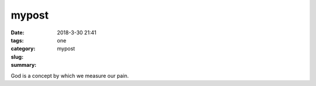mypost
######

:date: 2018-3-30 21:41
:tags:
:category: one
:slug: mypost
:summary:

God is a concept by which we measure our pain.
